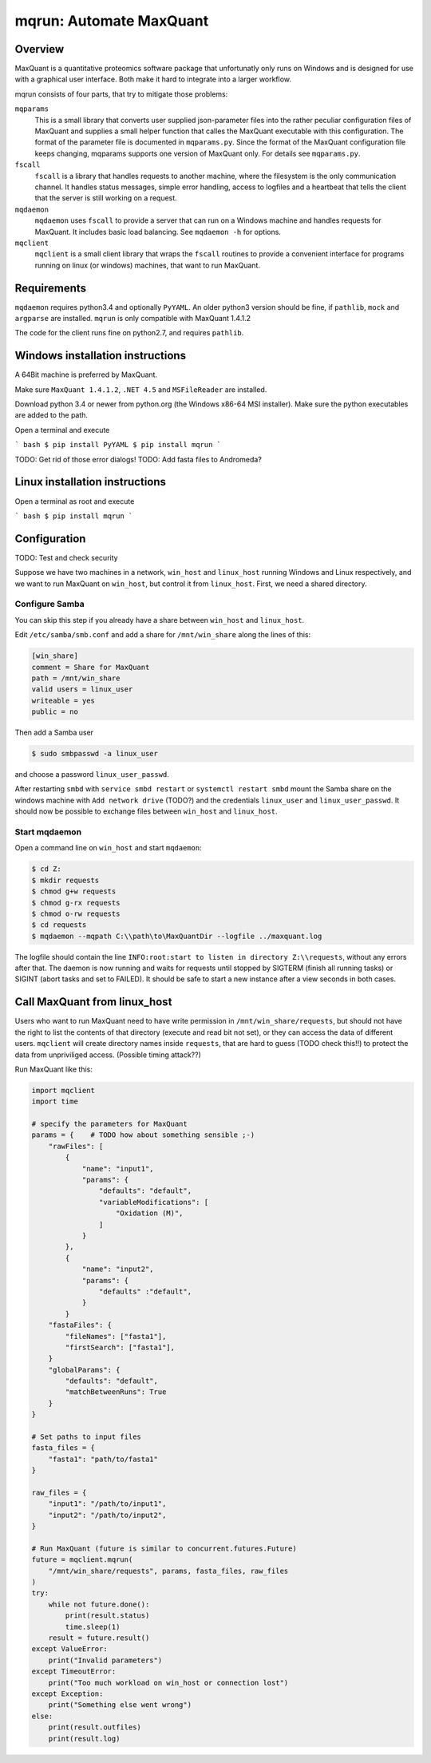 ========================
mqrun: Automate MaxQuant
========================

Overview
========

MaxQuant is a quantitative proteomics software package that unfortunatly
only runs on Windows and is designed for use with a graphical user interface.
Both make it hard to integrate into a larger workflow.

mqrun consists of four parts, that try to mitigate those problems:

``mqparams``
    This is a small library that converts user supplied json-parameter files
    into the rather peculiar configuration files of MaxQuant and supplies a
    small helper function that calles the MaxQuant executable with this
    configuration. The format of the parameter file is documented in
    ``mqparams.py``. Since the format of the MaxQuant configuration file keeps
    changing, mqparams supports one version of MaxQuant only. For details see
    ``mqparams.py``.

``fscall``
    ``fscall`` is a library that handles requests to another machine, where the
    filesystem is the only communication channel. It handles status messages,
    simple error handling, access to logfiles and a heartbeat that tells the
    client that the server is still working on a request.

``mqdaemon``
    ``mqdaemon`` uses ``fscall`` to provide a server that can run on a Windows
    machine and handles requests for MaxQuant. It includes basic load
    balancing. See ``mqdaemon -h`` for options.

``mqclient``
    ``mqclient`` is a small client library that wraps the ``fscall`` routines
    to provide a convenient interface for programs running on linux (or
    windows) machines, that want to run MaxQuant.


Requirements
============

``mqdaemon`` requires python3.4 and optionally ``PyYAML``. An older python3
version should be fine, if ``pathlib``, ``mock`` and ``argparse`` are
installed. ``mqrun`` is only compatible with MaxQuant 1.4.1.2

The code for the client runs fine on python2.7, and requires ``pathlib``.

Windows installation instructions
=================================

A 64Bit machine is preferred by MaxQuant.

Make sure ``MaxQuant 1.4.1.2``, ``.NET 4.5`` and ``MSFileReader`` are
installed.

Download python 3.4 or newer from python.org (the Windows x86-64 MSI
installer). Make sure the python executables are added to the path.

Open a terminal and execute

``` bash
$ pip install PyYAML
$ pip install mqrun
```

TODO: Get rid of those error dialogs!
TODO: Add fasta files to Andromeda?

Linux installation instructions
===============================

Open a terminal as root and execute

``` bash
$ pip install mqrun
```

Configuration
=============

TODO: Test and check security

Suppose we have two machines in a network, ``win_host`` and ``linux_host``
running Windows and Linux respectively, and we want to run MaxQuant on
``win_host``, but control it from ``linux_host``. First, we need a shared
directory.

Configure Samba
---------------

You can skip this step if you already have a share between ``win_host`` and
``linux_host``.

Edit ``/etc/samba/smb.conf`` and add a share for ``/mnt/win_share`` along the
lines of this:

.. code::

    [win_share]
    comment = Share for MaxQuant
    path = /mnt/win_share
    valid users = linux_user
    writeable = yes
    public = no


Then add a Samba user

.. code:: bash

    $ sudo smbpasswd -a linux_user


and choose a password ``linux_user_passwd``.

After restarting ``smbd`` with ``service smbd restart`` or ``systemctl restart
smbd`` mount the Samba share on the windows machine with ``Add network drive``
(TODO?) and the credentials ``linux_user`` and ``linux_user_passwd``. It should
now be possible to exchange files between ``win_host`` and ``linux_host``.

Start mqdaemon
--------------

Open a command line on ``win_host`` and start ``mqdaemon``:

.. code:: bash

    $ cd Z:
    $ mkdir requests
    $ chmod g+w requests
    $ chmod g-rx requests
    $ chmod o-rw requests
    $ cd requests
    $ mqdaemon --mqpath C:\\path\to\MaxQuantDir --logfile ../maxquant.log


The logfile should contain the line ``INFO:root:start to listen in directory
Z:\\requests``, without any errors after that. The daemon is now running and
waits for requests until stopped by SIGTERM (finish all running tasks) or
SIGINT (abort tasks and set to FAILED). It should be safe to start a new
instance after a view seconds in both cases.

Call MaxQuant from linux_host
=============================

Users who want to run MaxQuant need to have write permission in
``/mnt/win_share/requests``, but should not have the right to list the contents
of that directory (execute and read bit not set), or they can access the data
of different users. ``mqclient`` will create directory names inside
``requests``, that are hard to guess (TODO check this!!) to protect the data
from unpriviliged access. (Possible timing attack??)

Run MaxQuant like this:

.. code:: python

    import mqclient
    import time

    # specify the parameters for MaxQuant
    params = {    # TODO how about something sensible ;-)
        "rawFiles": [
            {
                "name": "input1",
                "params": {
                    "defaults": "default",
                    "variableModifications": [
                        "Oxidation (M)",
                    ]
                }
            },
            {
                "name": "input2",
                "params": {
                    "defaults" :"default",
                }
            }
        "fastaFiles": {
            "fileNames": ["fasta1"],
            "firstSearch": ["fasta1"],
        }
        "globalParams": {
            "defaults": "default",
            "matchBetweenRuns": True
        }
    }

    # Set paths to input files
    fasta_files = {
        "fasta1": "path/to/fasta1"
    }

    raw_files = {
        "input1": "/path/to/input1",
        "input2": "/path/to/input2",
    }

    # Run MaxQuant (future is similar to concurrent.futures.Future)
    future = mqclient.mqrun(
        "/mnt/win_share/requests", params, fasta_files, raw_files
    )
    try:
        while not future.done():
            print(result.status)
            time.sleep(1)
        result = future.result()
    except ValueError:
        print("Invalid parameters")
    except TimeoutError:
        print("Too much workload on win_host or connection lost")
    except Exception:
        print("Something else went wrong")
    else:
        print(result.outfiles)
        print(result.log)
